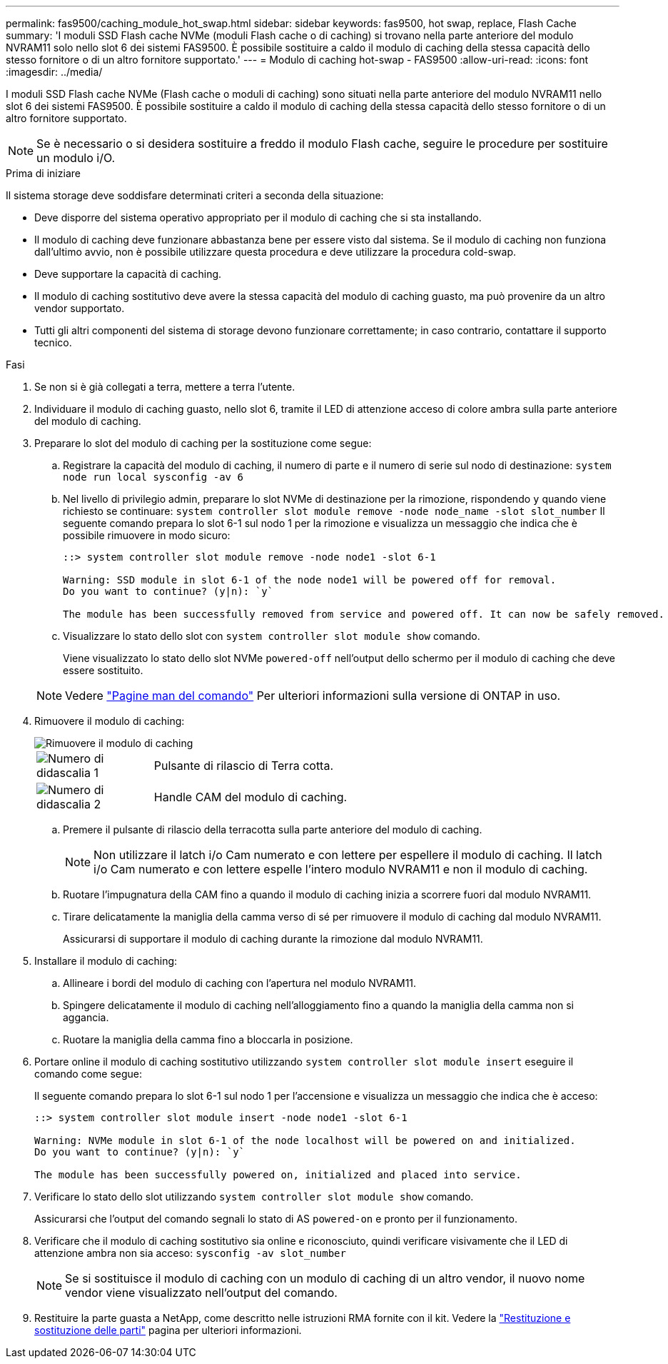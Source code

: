 ---
permalink: fas9500/caching_module_hot_swap.html 
sidebar: sidebar 
keywords: fas9500, hot swap, replace, Flash Cache 
summary: 'I moduli SSD Flash cache NVMe (moduli Flash cache o di caching) si trovano nella parte anteriore del modulo NVRAM11 solo nello slot 6 dei sistemi FAS9500. È possibile sostituire a caldo il modulo di caching della stessa capacità dello stesso fornitore o di un altro fornitore supportato.' 
---
= Modulo di caching hot-swap - FAS9500
:allow-uri-read: 
:icons: font
:imagesdir: ../media/


[role="lead"]
I moduli SSD Flash cache NVMe (Flash cache o moduli di caching) sono situati nella parte anteriore del modulo NVRAM11 nello slot 6 dei sistemi FAS9500. È possibile sostituire a caldo il modulo di caching della stessa capacità dello stesso fornitore o di un altro fornitore supportato.


NOTE: Se è necessario o si desidera sostituire a freddo il modulo Flash cache, seguire le procedure per sostituire un modulo i/O.

.Prima di iniziare
Il sistema storage deve soddisfare determinati criteri a seconda della situazione:

* Deve disporre del sistema operativo appropriato per il modulo di caching che si sta installando.
* Il modulo di caching deve funzionare abbastanza bene per essere visto dal sistema. Se il modulo di caching non funziona dall'ultimo avvio, non è possibile utilizzare questa procedura e deve utilizzare la procedura cold-swap.
* Deve supportare la capacità di caching.
* Il modulo di caching sostitutivo deve avere la stessa capacità del modulo di caching guasto, ma può provenire da un altro vendor supportato.
* Tutti gli altri componenti del sistema di storage devono funzionare correttamente; in caso contrario, contattare il supporto tecnico.


.Fasi
. Se non si è già collegati a terra, mettere a terra l'utente.
. Individuare il modulo di caching guasto, nello slot 6, tramite il LED di attenzione acceso di colore ambra sulla parte anteriore del modulo di caching.
. Preparare lo slot del modulo di caching per la sostituzione come segue:
+
.. Registrare la capacità del modulo di caching, il numero di parte e il numero di serie sul nodo di destinazione: `system node run local sysconfig -av 6`
.. Nel livello di privilegio admin, preparare lo slot NVMe di destinazione per la rimozione, rispondendo `y` quando viene richiesto se continuare: `system controller slot module remove -node node_name -slot slot_number` Il seguente comando prepara lo slot 6-1 sul nodo 1 per la rimozione e visualizza un messaggio che indica che è possibile rimuovere in modo sicuro:
+
[listing]
----
::> system controller slot module remove -node node1 -slot 6-1

Warning: SSD module in slot 6-1 of the node node1 will be powered off for removal.
Do you want to continue? (y|n): `y`

The module has been successfully removed from service and powered off. It can now be safely removed.
----
.. Visualizzare lo stato dello slot con `system controller slot module show` comando.
+
Viene visualizzato lo stato dello slot NVMe `powered-off` nell'output dello schermo per il modulo di caching che deve essere sostituito.



+

NOTE: Vedere https://docs.netapp.com/us-en/ontap-cli-9121/["Pagine man del comando"^] Per ulteriori informazioni sulla versione di ONTAP in uso.

. Rimuovere il modulo di caching:
+
image::../media/drw_9500_remove_flashcache.svg[Rimuovere il modulo di caching]

+
[cols="20%,80%"]
|===


 a| 
image::../media/icon_round_1.png[Numero di didascalia 1]
 a| 
Pulsante di rilascio di Terra cotta.



 a| 
image::../media/icon_round_2.png[Numero di didascalia 2]
 a| 
Handle CAM del modulo di caching.

|===
+
.. Premere il pulsante di rilascio della terracotta sulla parte anteriore del modulo di caching.
+

NOTE: Non utilizzare il latch i/o Cam numerato e con lettere per espellere il modulo di caching. Il latch i/o Cam numerato e con lettere espelle l'intero modulo NVRAM11 e non il modulo di caching.

.. Ruotare l'impugnatura della CAM fino a quando il modulo di caching inizia a scorrere fuori dal modulo NVRAM11.
.. Tirare delicatamente la maniglia della camma verso di sé per rimuovere il modulo di caching dal modulo NVRAM11.
+
Assicurarsi di supportare il modulo di caching durante la rimozione dal modulo NVRAM11.



. Installare il modulo di caching:
+
.. Allineare i bordi del modulo di caching con l'apertura nel modulo NVRAM11.
.. Spingere delicatamente il modulo di caching nell'alloggiamento fino a quando la maniglia della camma non si aggancia.
.. Ruotare la maniglia della camma fino a bloccarla in posizione.


. Portare online il modulo di caching sostitutivo utilizzando `system controller slot module insert` eseguire il comando come segue:
+
Il seguente comando prepara lo slot 6-1 sul nodo 1 per l'accensione e visualizza un messaggio che indica che è acceso:

+
[listing]
----
::> system controller slot module insert -node node1 -slot 6-1

Warning: NVMe module in slot 6-1 of the node localhost will be powered on and initialized.
Do you want to continue? (y|n): `y`

The module has been successfully powered on, initialized and placed into service.
----
. Verificare lo stato dello slot utilizzando `system controller slot module show` comando.
+
Assicurarsi che l'output del comando segnali lo stato di AS `powered-on` e pronto per il funzionamento.

. Verificare che il modulo di caching sostitutivo sia online e riconosciuto, quindi verificare visivamente che il LED di attenzione ambra non sia acceso: `sysconfig -av slot_number`
+

NOTE: Se si sostituisce il modulo di caching con un modulo di caching di un altro vendor, il nuovo nome vendor viene visualizzato nell'output del comando.

. Restituire la parte guasta a NetApp, come descritto nelle istruzioni RMA fornite con il kit. Vedere la https://mysupport.netapp.com/site/info/rma["Restituzione e sostituzione delle parti"^] pagina per ulteriori informazioni.

